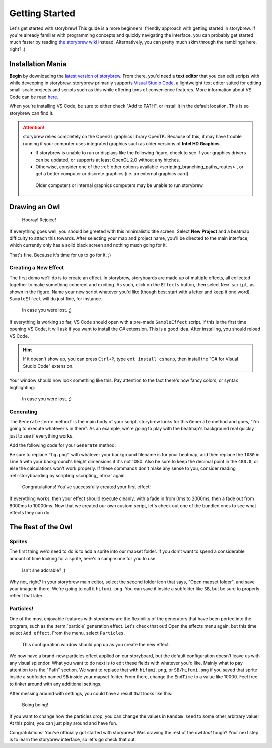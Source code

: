 ===============
Getting Started
===============

Let's get started with storybrew! This guide is a more beginners' friendly approach with getting started in storybrew. If you're already familiar with programming concepts and quickly navigating the interface, you can probably get started much faster by reading `the storybrew wiki <https://github.com/Damnae/storybrew/wiki/Getting-Started>`_ instead. Alternatively, you can pretty much skim through the ramblings here, right? ;)

.. _storyboarding_storybrew_getting_started_installation:

Installation Mania
==================
**Begin** by downloading the `latest version of storybrew <https://github.com/Damnae/storybrew/releases/latest>`_. From there, you'd need a **text editor** that you can edit scripts with while deveoping in storybrew. storybrew primarily supports `Visual Studio Code <https://code.visualstudio.com/>`_, a lightweight text editor suited for editing small-scale projects and scripts such as this while offering tons of convenience features. More information about VS Code can be read `here <https://code.visualstudio.com/docs>`_.

When you're installing VS Code, be sure to either check "Add to PATH", or install it in the default location. This is so storybrew can find it.

.. attention:: storybrew relies completely on the OpenGL graphics library OpenTK. Because of this, it may have trouble running if your computer uses integrated graphics such as older versions of **Intel HD Graphics**.

    - If storybrew is unable to run or displays like the following figure, check to see if your graphics drivers can be updated, or supports at least OpenGL 2.0 without any hitches.
    - Otherwise, consider one of the :ref:`other options available <scripting_branching_paths_routes>`, or get a better computer or discrete graphics (i.e. an external graphics card).

    .. figure:: img/getting_started/bad_gpu.png
       :scale: 50%
       :alt: Botched GPU :(

       Older computers or internal graphics computers may be unable to run storybrew.

Drawing an Owl
==============
.. figure:: img/getting_started/begin.png
   :scale: 50%
   :alt: Welcome!

   Hooray! Rejoice!

If everything goes well, you should be greeted with this minimalistic title screen. Select **New Project** and a beatmap difficulty to attach this towards. After selecting your map and project name, you'll be directed to the main interface, which currently only has a solid black screen and nothing much going for it.

That's fine. Because it's time for us to go for it. ;)

Creating a New Effect
---------------------
The first demo we'll do is to create an effect. In storybrew, storyboards are made up of multiple effects, all collected together to make something coherent and exciting. As such, click on the ``Effects`` button, then select ``New script``, as shown in the figure. Name your new script whatever you'd like (though best start with a letter and keep it one word). ``SampleEffect`` will do just fine, for instance.

.. figure:: img/getting_started/new_script.png
    :scale: 100%
    :alt: Visual of what was explained earlier.

    In case you were lost. ;)

If everything is working so far, VS Code should open with a pre-made ``SampleEffect`` script. If this is the first time opening VS Code, it will ask if you want to install the C# extension. This is a good idea. After installing, you should reload VS Code.

.. hint:: If it doesn't show up, you can press ``Ctrl+P``, type ``ext install csharp``, then install the "C# for Visual Studio Code" extension.

Your window should now look something like this. Pay attention to the fact there's now fancy colors, or syntax highlighting:

.. figure:: img/getting_started/vs_code_1.png
    :scale: 75%
    :alt: Visual of what was explained earlier.

    In case you were lost. ;)

Generating
----------
The ``Generate`` :term:`method` is the main body of your script. storybrew looks for this ``Generate`` method and goes, "I'm going to execute whatever's in there". As an example, we're going to play with the beatmap's background real quickly just to see if everything works.

Add the following code for your ``Generate`` method:

.. code-block:: csharp
  :linenos:
  :caption: Sample method that fades a background in and out.
  :name: ``SampleEffect`` generation

  public override void Generate()
  {
      var layer = GetLayer("MySampleEffect");
      var bg = layer.CreateSprite("bg.png", OsbOrigin.Centre);
      bg.Scale(0, 480.0 / 1080);
      bg.Fade(0, 2000, 0, 1);
      bg.Fade(8000, 10000, 1, 0);
  }

Be sure to replace ``"bg.png"`` with whatever your background filename is for your beatmap, and then replace the ``1080`` in Line ``5`` with your background's height dimensions if it's not 1080. Also be sure to keep the decimal point in the ``480.0``, or else the calculations won't work properly. If these commands don't make any sense to you, consider reading :ref:`storyboarding by scripting <scripting_intro>` again.

.. figure:: img/getting_started/sample_script.png
    :scale: 75%
    :alt: The background should now display.

    Congratulations! You've successfully created your first effect!

If everything works, then your effect should execute cleanly, with a fade in from 0ms to 2000ms, then a fade out from 8000ms to 10000ms. Now that we created our own custom script, let's check out one of the bundled ones to see what effects they can do.

The Rest of the Owl
===================

Sprites
-------
The first thing we'd need to do is to add a sprite into our mapset folder. If you don't want to spend a considerable amount of time looking for a sprite, here's a sample one for you to use:

.. figure:: img/getting_started/hifumi.png
    :scale: 100%
    :alt: It would REALLY suck if the image didn't load and you had to read this text instead.

    Isn't she adorable? ;)

Why not, right? In your storybrew main editor, select the second folder icon that says, "Open mapset folder", and save your image in there. We're going to call it ``hifumi.png``. You can save it inside a subfolder like ``SB``, but be sure to properly reflect that later.

Particles!
----------
One of the most enjoyable features with storybrew are the flexibility of the generators that have been ported into the program, such as the :term:`particle` generation effect. Let's check that out! Open the effects menu again, but this time select ``Add effect``. From the menu, select ``Particles``.

.. figure:: img/getting_started/effect_config.png
    :scale: 75%
    :alt: Effect configuration for particles.

    This configuration window should pop up as you create the new effect.

We now have a brand-new particles effect applied on our storyboard, but the default configuration doesn't leave us with any visual splendor. What you want to do next is to edit these fields with whatever you'd like. Mainly what to pay attention to is the "Path" section. We want to replace that with ``hifumi.png``, or ``SB/hifumi.png`` if you saved that sprite inside a subfolder named ``SB`` inside your mapset folder. From there, change the ``EndTime`` to a value like 10000. Feel free to tinker around with any additional settings.

After messing around with settings, you could have a result that looks like this:

.. figure:: img/getting_started/particles.gif
    :scale: 80%
    :alt: Particles are bouncing!

    Boing boing!

If you want to change how the particles drop, you can change the values in ``Random seed`` to some other arbitrary value! At this point, you can just play around and have fun.

Congratulations! You've officially got started with storybrew! Was drawing the rest of the owl *that* tough? Your next step is to learn the storybrew interface, so let's go check that out.
